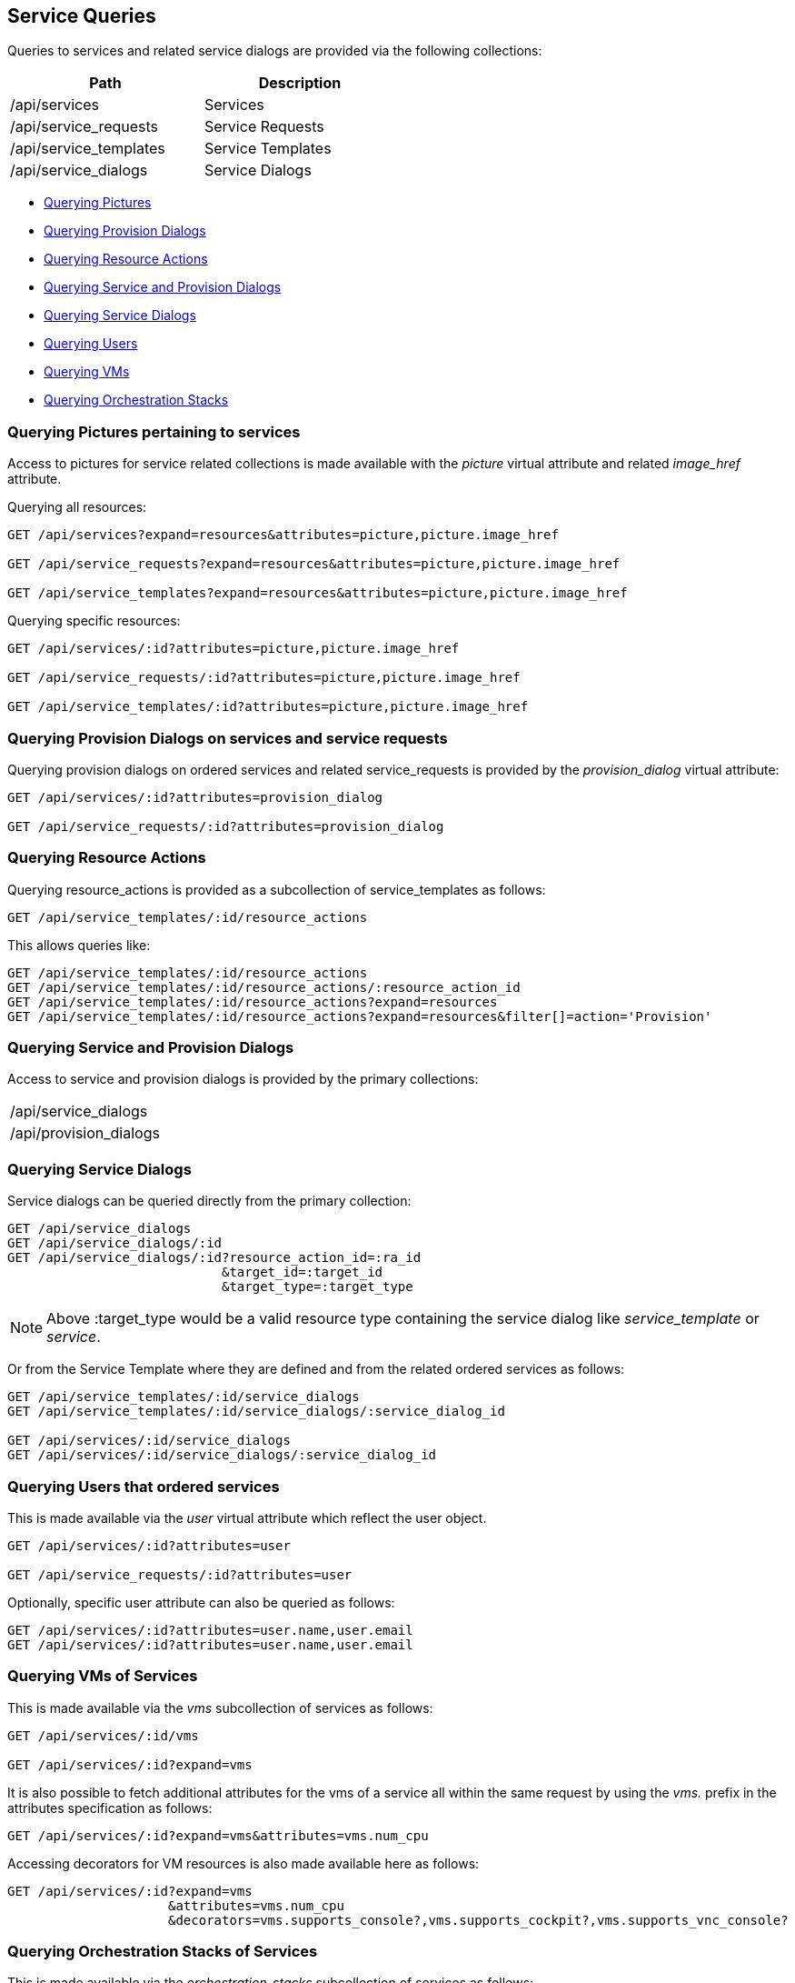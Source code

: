 
[[service-queries]]
== Service Queries

Queries to services and related service dialogs are provided via the following collections:

[cols="<,<",options="header",width="50%"]
|==========================
| Path | Description
| /api/services | Services
| /api/service_requests | Service Requests
| /api/service_templates | Service Templates
| /api/service_dialogs | Service Dialogs
|==========================

* link:#querying-pictures[Querying Pictures]
* link:#querying-provision-dialogs[Querying Provision Dialogs]
* link:#querying-resource-actions[Querying Resource Actions]
* link:#querying-service-provision-dialogs[Querying Service and Provision Dialogs]
* link:#querying-service-dialogs[Querying Service Dialogs]
* link:#querying-users[Querying Users]
* link:#querying-vms[Querying VMs]
* link:#querying-orchestration-stacks[Querying Orchestration Stacks]

[[querying-pictures]]
=== Querying Pictures pertaining to services

Access to pictures for service related collections is made available with the _picture_
virtual attribute and related _image_href_ attribute.

Querying all resources:

----
GET /api/services?expand=resources&attributes=picture,picture.image_href

GET /api/service_requests?expand=resources&attributes=picture,picture.image_href

GET /api/service_templates?expand=resources&attributes=picture,picture.image_href
----

Querying specific resources:

----
GET /api/services/:id?attributes=picture,picture.image_href

GET /api/service_requests/:id?attributes=picture,picture.image_href

GET /api/service_templates/:id?attributes=picture,picture.image_href
----

[[querying-provision-dialogs]]
=== Querying Provision Dialogs on services and service requests

Querying provision dialogs on ordered services and related service_requests is provided
by the _provision_dialog_ virtual attribute:

----
GET /api/services/:id?attributes=provision_dialog

GET /api/service_requests/:id?attributes=provision_dialog
----

[[querying-resource-actions]]
=== Querying Resource Actions

Querying resource_actions is provided as a subcollection of service_templates as follows:

----
GET /api/service_templates/:id/resource_actions
----

This allows queries like:

----
GET /api/service_templates/:id/resource_actions
GET /api/service_templates/:id/resource_actions/:resource_action_id
GET /api/service_templates/:id/resource_actions?expand=resources
GET /api/service_templates/:id/resource_actions?expand=resources&filter[]=action='Provision'
----


[[querying-service-provision-dialogs]]
=== Querying Service and Provision Dialogs

Access to service and provision dialogs is provided by the primary collections:

[cols="<",width="50%"]
|==========================
| /api/service_dialogs
| /api/provision_dialogs
|==========================

[[querying-service-dialogs]]
=== Querying Service Dialogs

Service dialogs can be queried directly from the primary collection:

----
GET /api/service_dialogs
GET /api/service_dialogs/:id
GET /api/service_dialogs/:id?resource_action_id=:ra_id
                            &target_id=:target_id
                            &target_type=:target_type
----

NOTE: Above :target_type would be a valid resource type containing the service
dialog like _service_template_ or _service_.

Or from the Service Template where they are defined and from the related ordered services
as follows:

----
GET /api/service_templates/:id/service_dialogs
GET /api/service_templates/:id/service_dialogs/:service_dialog_id

GET /api/services/:id/service_dialogs
GET /api/services/:id/service_dialogs/:service_dialog_id
----

[[querying-users]]
=== Querying Users that ordered services

This is made available via the _user_ virtual attribute which reflect the user object.

----
GET /api/services/:id?attributes=user

GET /api/service_requests/:id?attributes=user
----

Optionally, specific user attribute can also be queried as follows:

----
GET /api/services/:id?attributes=user.name,user.email
GET /api/services/:id?attributes=user.name,user.email
----

[[querying-vms]]
=== Querying VMs of Services

This is made available via the _vms_ subcollection of services as follows:

----
GET /api/services/:id/vms

GET /api/services/:id?expand=vms
----

It is also possible to fetch additional attributes for the vms of a service all within
the same request by using the _vms._ prefix in the attributes specification as follows:

----
GET /api/services/:id?expand=vms&attributes=vms.num_cpu
----

Accessing decorators for VM resources is also made available here as follows:

----
GET /api/services/:id?expand=vms
                     &attributes=vms.num_cpu
                     &decorators=vms.supports_console?,vms.supports_cockpit?,vms.supports_vnc_console?
----

[[querying-orchestration-stacks]]
=== Querying Orchestration Stacks of Services

This is made available via the _orchestration_stacks_ subcollection of services as follows:


----
GET /api/services/:id/orchestration_stacks
----

Fetching the orchestration stacks in addition to the service as follows:

----
GET /api/services/:id?expand=orchestration_stacks
----

Accessing a specific orchestration stack of a service as follows:

----
GET /api/services/:id/orchestration_stacks/:orchestration_stack_id
----
